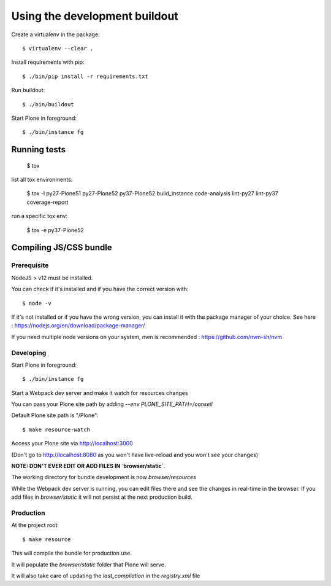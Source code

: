 Using the development buildout
==============================

Create a virtualenv in the package::

    $ virtualenv --clear .

Install requirements with pip::

    $ ./bin/pip install -r requirements.txt

Run buildout::

    $ ./bin/buildout

Start Plone in foreground::

    $ ./bin/instance fg


Running tests
-------------

    $ tox

list all tox environments:

    $ tox -l
    py27-Plone51
    py27-Plone52
    py37-Plone52
    build_instance
    code-analysis
    lint-py27
    lint-py37
    coverage-report

run a specific tox env:

    $ tox -e py37-Plone52

Compiling JS/CSS bundle
------------------------

Prerequisite
************

NodeJS > v12 must be installed.

You can check if it's installed and if you have the correct version with::

    $ node -v

If it's not installed or if you have the wrong version, you can install it with the package manager
of your choice. See here : https://nodejs.org/en/download/package-manager/

If you need multiple node versions on your system, nvm is recommended :
https://github.com/nvm-sh/nvm


Developing
**********

Start Plone in foreground::

    $ ./bin/instance fg

Start a Webpack dev server and make it watch for resources changes

You can pass your Plone site path by adding `--env PLONE_SITE_PATH=/conseil`

Default Plone site path is "/Plone"::

    $ make resource-watch


Access your Plone site via http://localhost:3000

(Don't go to http://localhost:8080 as you won't have live-reload and you won't see your changes)


**NOTE: DON'T EVER EDIT OR ADD FILES IN `browser/static`**.

The working directory for bundle development is now `browser/resources`

While the Webpack dev server is running, you can edit files there and see the
changes in real-time in the browser. If you add files in `browser/static` it will not
persist at the next production build.



Production
**********

At the project root::

    $ make resource

This will compile the bundle for production use.

It will populate the `browser/static` folder that Plone will serve.

It will also take care of updating the `last_compilation` in the `registry.xml` file

